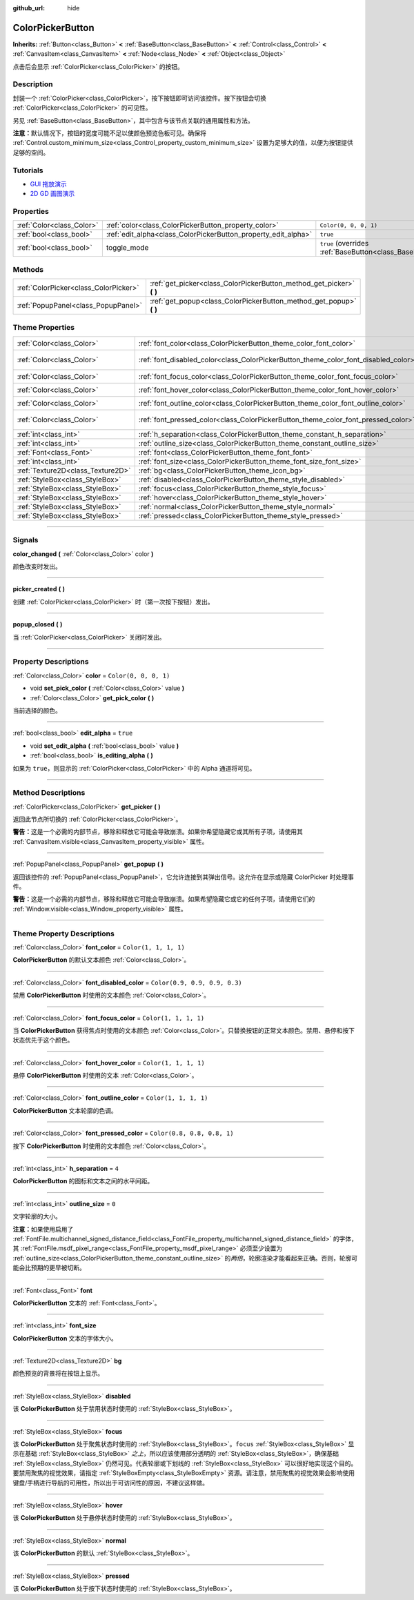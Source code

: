 :github_url: hide

.. DO NOT EDIT THIS FILE!!!
.. Generated automatically from Godot engine sources.
.. Generator: https://github.com/godotengine/godot/tree/master/doc/tools/make_rst.py.
.. XML source: https://github.com/godotengine/godot/tree/master/doc/classes/ColorPickerButton.xml.

.. _class_ColorPickerButton:

ColorPickerButton
=================

**Inherits:** :ref:`Button<class_Button>` **<** :ref:`BaseButton<class_BaseButton>` **<** :ref:`Control<class_Control>` **<** :ref:`CanvasItem<class_CanvasItem>` **<** :ref:`Node<class_Node>` **<** :ref:`Object<class_Object>`

点击后会显示 :ref:`ColorPicker<class_ColorPicker>` 的按钮。

.. rst-class:: classref-introduction-group

Description
-----------

封装一个 :ref:`ColorPicker<class_ColorPicker>`\ ，按下按钮即可访问该控件。按下按钮会切换 :ref:`ColorPicker<class_ColorPicker>` 的可见性。

另见 :ref:`BaseButton<class_BaseButton>`\ ，其中包含与该节点关联的通用属性和方法。

\ **注意：**\ 默认情况下，按钮的宽度可能不足以使颜色预览色板可见。确保将 :ref:`Control.custom_minimum_size<class_Control_property_custom_minimum_size>` 设置为足够大的值，以便为按钮提供足够的空间。

.. rst-class:: classref-introduction-group

Tutorials
---------

- `GUI 拖放演示 <https://godotengine.org/asset-library/asset/133>`__

- `2D GD 画图演示 <https://godotengine.org/asset-library/asset/517>`__

.. rst-class:: classref-reftable-group

Properties
----------

.. table::
   :widths: auto

   +---------------------------+----------------------------------------------------------------+-------------------------------------------------------------------------------+
   | :ref:`Color<class_Color>` | :ref:`color<class_ColorPickerButton_property_color>`           | ``Color(0, 0, 0, 1)``                                                         |
   +---------------------------+----------------------------------------------------------------+-------------------------------------------------------------------------------+
   | :ref:`bool<class_bool>`   | :ref:`edit_alpha<class_ColorPickerButton_property_edit_alpha>` | ``true``                                                                      |
   +---------------------------+----------------------------------------------------------------+-------------------------------------------------------------------------------+
   | :ref:`bool<class_bool>`   | toggle_mode                                                    | ``true`` (overrides :ref:`BaseButton<class_BaseButton_property_toggle_mode>`) |
   +---------------------------+----------------------------------------------------------------+-------------------------------------------------------------------------------+

.. rst-class:: classref-reftable-group

Methods
-------

.. table::
   :widths: auto

   +---------------------------------------+--------------------------------------------------------------------------+
   | :ref:`ColorPicker<class_ColorPicker>` | :ref:`get_picker<class_ColorPickerButton_method_get_picker>` **(** **)** |
   +---------------------------------------+--------------------------------------------------------------------------+
   | :ref:`PopupPanel<class_PopupPanel>`   | :ref:`get_popup<class_ColorPickerButton_method_get_popup>` **(** **)**   |
   +---------------------------------------+--------------------------------------------------------------------------+

.. rst-class:: classref-reftable-group

Theme Properties
----------------

.. table::
   :widths: auto

   +-----------------------------------+-------------------------------------------------------------------------------------+-------------------------------+
   | :ref:`Color<class_Color>`         | :ref:`font_color<class_ColorPickerButton_theme_color_font_color>`                   | ``Color(1, 1, 1, 1)``         |
   +-----------------------------------+-------------------------------------------------------------------------------------+-------------------------------+
   | :ref:`Color<class_Color>`         | :ref:`font_disabled_color<class_ColorPickerButton_theme_color_font_disabled_color>` | ``Color(0.9, 0.9, 0.9, 0.3)`` |
   +-----------------------------------+-------------------------------------------------------------------------------------+-------------------------------+
   | :ref:`Color<class_Color>`         | :ref:`font_focus_color<class_ColorPickerButton_theme_color_font_focus_color>`       | ``Color(1, 1, 1, 1)``         |
   +-----------------------------------+-------------------------------------------------------------------------------------+-------------------------------+
   | :ref:`Color<class_Color>`         | :ref:`font_hover_color<class_ColorPickerButton_theme_color_font_hover_color>`       | ``Color(1, 1, 1, 1)``         |
   +-----------------------------------+-------------------------------------------------------------------------------------+-------------------------------+
   | :ref:`Color<class_Color>`         | :ref:`font_outline_color<class_ColorPickerButton_theme_color_font_outline_color>`   | ``Color(1, 1, 1, 1)``         |
   +-----------------------------------+-------------------------------------------------------------------------------------+-------------------------------+
   | :ref:`Color<class_Color>`         | :ref:`font_pressed_color<class_ColorPickerButton_theme_color_font_pressed_color>`   | ``Color(0.8, 0.8, 0.8, 1)``   |
   +-----------------------------------+-------------------------------------------------------------------------------------+-------------------------------+
   | :ref:`int<class_int>`             | :ref:`h_separation<class_ColorPickerButton_theme_constant_h_separation>`            | ``4``                         |
   +-----------------------------------+-------------------------------------------------------------------------------------+-------------------------------+
   | :ref:`int<class_int>`             | :ref:`outline_size<class_ColorPickerButton_theme_constant_outline_size>`            | ``0``                         |
   +-----------------------------------+-------------------------------------------------------------------------------------+-------------------------------+
   | :ref:`Font<class_Font>`           | :ref:`font<class_ColorPickerButton_theme_font_font>`                                |                               |
   +-----------------------------------+-------------------------------------------------------------------------------------+-------------------------------+
   | :ref:`int<class_int>`             | :ref:`font_size<class_ColorPickerButton_theme_font_size_font_size>`                 |                               |
   +-----------------------------------+-------------------------------------------------------------------------------------+-------------------------------+
   | :ref:`Texture2D<class_Texture2D>` | :ref:`bg<class_ColorPickerButton_theme_icon_bg>`                                    |                               |
   +-----------------------------------+-------------------------------------------------------------------------------------+-------------------------------+
   | :ref:`StyleBox<class_StyleBox>`   | :ref:`disabled<class_ColorPickerButton_theme_style_disabled>`                       |                               |
   +-----------------------------------+-------------------------------------------------------------------------------------+-------------------------------+
   | :ref:`StyleBox<class_StyleBox>`   | :ref:`focus<class_ColorPickerButton_theme_style_focus>`                             |                               |
   +-----------------------------------+-------------------------------------------------------------------------------------+-------------------------------+
   | :ref:`StyleBox<class_StyleBox>`   | :ref:`hover<class_ColorPickerButton_theme_style_hover>`                             |                               |
   +-----------------------------------+-------------------------------------------------------------------------------------+-------------------------------+
   | :ref:`StyleBox<class_StyleBox>`   | :ref:`normal<class_ColorPickerButton_theme_style_normal>`                           |                               |
   +-----------------------------------+-------------------------------------------------------------------------------------+-------------------------------+
   | :ref:`StyleBox<class_StyleBox>`   | :ref:`pressed<class_ColorPickerButton_theme_style_pressed>`                         |                               |
   +-----------------------------------+-------------------------------------------------------------------------------------+-------------------------------+

.. rst-class:: classref-section-separator

----

.. rst-class:: classref-descriptions-group

Signals
-------

.. _class_ColorPickerButton_signal_color_changed:

.. rst-class:: classref-signal

**color_changed** **(** :ref:`Color<class_Color>` color **)**

颜色改变时发出。

.. rst-class:: classref-item-separator

----

.. _class_ColorPickerButton_signal_picker_created:

.. rst-class:: classref-signal

**picker_created** **(** **)**

创建 :ref:`ColorPicker<class_ColorPicker>` 时（第一次按下按钮）发出。

.. rst-class:: classref-item-separator

----

.. _class_ColorPickerButton_signal_popup_closed:

.. rst-class:: classref-signal

**popup_closed** **(** **)**

当 :ref:`ColorPicker<class_ColorPicker>` 关闭时发出。

.. rst-class:: classref-section-separator

----

.. rst-class:: classref-descriptions-group

Property Descriptions
---------------------

.. _class_ColorPickerButton_property_color:

.. rst-class:: classref-property

:ref:`Color<class_Color>` **color** = ``Color(0, 0, 0, 1)``

.. rst-class:: classref-property-setget

- void **set_pick_color** **(** :ref:`Color<class_Color>` value **)**
- :ref:`Color<class_Color>` **get_pick_color** **(** **)**

当前选择的颜色。

.. rst-class:: classref-item-separator

----

.. _class_ColorPickerButton_property_edit_alpha:

.. rst-class:: classref-property

:ref:`bool<class_bool>` **edit_alpha** = ``true``

.. rst-class:: classref-property-setget

- void **set_edit_alpha** **(** :ref:`bool<class_bool>` value **)**
- :ref:`bool<class_bool>` **is_editing_alpha** **(** **)**

如果为 ``true``\ ，则显示的 :ref:`ColorPicker<class_ColorPicker>` 中的 Alpha 通道将可见。

.. rst-class:: classref-section-separator

----

.. rst-class:: classref-descriptions-group

Method Descriptions
-------------------

.. _class_ColorPickerButton_method_get_picker:

.. rst-class:: classref-method

:ref:`ColorPicker<class_ColorPicker>` **get_picker** **(** **)**

返回此节点所切换的 :ref:`ColorPicker<class_ColorPicker>`\ 。

\ **警告：**\ 这是一个必需的内部节点，移除和释放它可能会导致崩溃。如果你希望隐藏它或其所有子项，请使用其 :ref:`CanvasItem.visible<class_CanvasItem_property_visible>` 属性。

.. rst-class:: classref-item-separator

----

.. _class_ColorPickerButton_method_get_popup:

.. rst-class:: classref-method

:ref:`PopupPanel<class_PopupPanel>` **get_popup** **(** **)**

返回该控件的 :ref:`PopupPanel<class_PopupPanel>`\ ，它允许连接到其弹出信号。这允许在显示或隐藏 ColorPicker 时处理事件。

\ **警告：**\ 这是一个必需的内部节点，移除和释放它可能会导致崩溃。如果希望隐藏它或它的任何子项，请使用它们的 :ref:`Window.visible<class_Window_property_visible>` 属性。

.. rst-class:: classref-section-separator

----

.. rst-class:: classref-descriptions-group

Theme Property Descriptions
---------------------------

.. _class_ColorPickerButton_theme_color_font_color:

.. rst-class:: classref-themeproperty

:ref:`Color<class_Color>` **font_color** = ``Color(1, 1, 1, 1)``

**ColorPickerButton** 的默认文本颜色 :ref:`Color<class_Color>`\ 。

.. rst-class:: classref-item-separator

----

.. _class_ColorPickerButton_theme_color_font_disabled_color:

.. rst-class:: classref-themeproperty

:ref:`Color<class_Color>` **font_disabled_color** = ``Color(0.9, 0.9, 0.9, 0.3)``

禁用 **ColorPickerButton** 时使用的文本颜色 :ref:`Color<class_Color>`\ 。

.. rst-class:: classref-item-separator

----

.. _class_ColorPickerButton_theme_color_font_focus_color:

.. rst-class:: classref-themeproperty

:ref:`Color<class_Color>` **font_focus_color** = ``Color(1, 1, 1, 1)``

当 **ColorPickerButton** 获得焦点时使用的文本颜色 :ref:`Color<class_Color>`\ 。只替换按钮的正常文本颜色。禁用、悬停和按下状态优先于这个颜色。

.. rst-class:: classref-item-separator

----

.. _class_ColorPickerButton_theme_color_font_hover_color:

.. rst-class:: classref-themeproperty

:ref:`Color<class_Color>` **font_hover_color** = ``Color(1, 1, 1, 1)``

悬停 **ColorPickerButton** 时使用的文本 :ref:`Color<class_Color>`\ 。

.. rst-class:: classref-item-separator

----

.. _class_ColorPickerButton_theme_color_font_outline_color:

.. rst-class:: classref-themeproperty

:ref:`Color<class_Color>` **font_outline_color** = ``Color(1, 1, 1, 1)``

**ColorPickerButton** 文本轮廓的色调。

.. rst-class:: classref-item-separator

----

.. _class_ColorPickerButton_theme_color_font_pressed_color:

.. rst-class:: classref-themeproperty

:ref:`Color<class_Color>` **font_pressed_color** = ``Color(0.8, 0.8, 0.8, 1)``

按下 **ColorPickerButton** 时使用的文本颜色 :ref:`Color<class_Color>`\ 。

.. rst-class:: classref-item-separator

----

.. _class_ColorPickerButton_theme_constant_h_separation:

.. rst-class:: classref-themeproperty

:ref:`int<class_int>` **h_separation** = ``4``

**ColorPickerButton** 的图标和文本之间的水平间距。

.. rst-class:: classref-item-separator

----

.. _class_ColorPickerButton_theme_constant_outline_size:

.. rst-class:: classref-themeproperty

:ref:`int<class_int>` **outline_size** = ``0``

文字轮廓的大小。

\ **注意：**\ 如果使用启用了 :ref:`FontFile.multichannel_signed_distance_field<class_FontFile_property_multichannel_signed_distance_field>` 的字体，其 :ref:`FontFile.msdf_pixel_range<class_FontFile_property_msdf_pixel_range>` 必须至少设置为 :ref:`outline_size<class_ColorPickerButton_theme_constant_outline_size>` 的\ *两倍*\ ，轮廓渲染才能看起来正确。否则，轮廓可能会比预期的更早被切断。

.. rst-class:: classref-item-separator

----

.. _class_ColorPickerButton_theme_font_font:

.. rst-class:: classref-themeproperty

:ref:`Font<class_Font>` **font**

**ColorPickerButton** 文本的 :ref:`Font<class_Font>`\ 。

.. rst-class:: classref-item-separator

----

.. _class_ColorPickerButton_theme_font_size_font_size:

.. rst-class:: classref-themeproperty

:ref:`int<class_int>` **font_size**

**ColorPickerButton** 文本的字体大小。

.. rst-class:: classref-item-separator

----

.. _class_ColorPickerButton_theme_icon_bg:

.. rst-class:: classref-themeproperty

:ref:`Texture2D<class_Texture2D>` **bg**

颜色预览的背景将在按钮上显示。

.. rst-class:: classref-item-separator

----

.. _class_ColorPickerButton_theme_style_disabled:

.. rst-class:: classref-themeproperty

:ref:`StyleBox<class_StyleBox>` **disabled**

该 **ColorPickerButton** 处于禁用状态时使用的 :ref:`StyleBox<class_StyleBox>`\ 。

.. rst-class:: classref-item-separator

----

.. _class_ColorPickerButton_theme_style_focus:

.. rst-class:: classref-themeproperty

:ref:`StyleBox<class_StyleBox>` **focus**

该 **ColorPickerButton** 处于聚焦状态时使用的 :ref:`StyleBox<class_StyleBox>`\ 。\ ``focus`` :ref:`StyleBox<class_StyleBox>` 显示在基础 :ref:`StyleBox<class_StyleBox>` *之上*\ ，所以应该使用部分透明的 :ref:`StyleBox<class_StyleBox>`\ ，确保基础 :ref:`StyleBox<class_StyleBox>` 仍然可见。代表轮廓或下划线的 :ref:`StyleBox<class_StyleBox>` 可以很好地实现这个目的。要禁用聚焦的视觉效果，请指定 :ref:`StyleBoxEmpty<class_StyleBoxEmpty>` 资源。请注意，禁用聚焦的视觉效果会影响使用键盘/手柄进行导航的可用性，所以出于可访问性的原因，不建议这样做。

.. rst-class:: classref-item-separator

----

.. _class_ColorPickerButton_theme_style_hover:

.. rst-class:: classref-themeproperty

:ref:`StyleBox<class_StyleBox>` **hover**

该 **ColorPickerButton** 处于悬停状态时使用的 :ref:`StyleBox<class_StyleBox>`\ 。

.. rst-class:: classref-item-separator

----

.. _class_ColorPickerButton_theme_style_normal:

.. rst-class:: classref-themeproperty

:ref:`StyleBox<class_StyleBox>` **normal**

该 **ColorPickerButton** 的默认 :ref:`StyleBox<class_StyleBox>`\ 。

.. rst-class:: classref-item-separator

----

.. _class_ColorPickerButton_theme_style_pressed:

.. rst-class:: classref-themeproperty

:ref:`StyleBox<class_StyleBox>` **pressed**

该 **ColorPickerButton** 处于按下状态时使用的 :ref:`StyleBox<class_StyleBox>`\ 。

.. |virtual| replace:: :abbr:`virtual (This method should typically be overridden by the user to have any effect.)`
.. |const| replace:: :abbr:`const (This method has no side effects. It doesn't modify any of the instance's member variables.)`
.. |vararg| replace:: :abbr:`vararg (This method accepts any number of arguments after the ones described here.)`
.. |constructor| replace:: :abbr:`constructor (This method is used to construct a type.)`
.. |static| replace:: :abbr:`static (This method doesn't need an instance to be called, so it can be called directly using the class name.)`
.. |operator| replace:: :abbr:`operator (This method describes a valid operator to use with this type as left-hand operand.)`
.. |bitfield| replace:: :abbr:`BitField (This value is an integer composed as a bitmask of the following flags.)`
